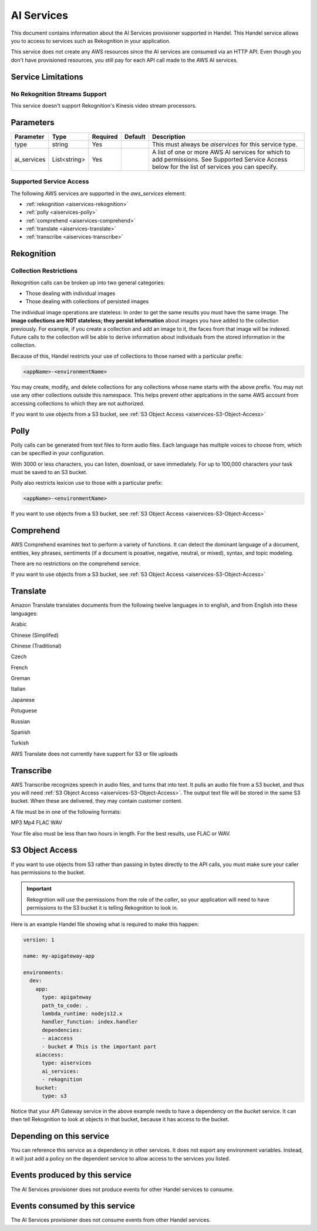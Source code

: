 .. _aiservices:

AI Services
===========
This document contains information about the AI Services provisioner supported in Handel. This Handel service allows you to access to services such as Rekognition in your application.

This service does not create any AWS resources since the AI services are consumed via an HTTP API. Even though you don't have provisioned resources, you still pay for each API call made to the AWS AI services.


Service Limitations
-------------------
No Rekognition Streams Support
~~~~~~~~~~~~~~~~~~~~~~~~~~~~~~
This service doesn't support Rekognition's Kinesis video stream processors.

Parameters
----------

.. list-table::
   :header-rows: 1

   * - Parameter
     - Type
     - Required
     - Default
     - Description
   * - type
     - string
     - Yes
     - 
     - This must always be *aiservices* for this service type.
   * - ai_services
     - List<string>
     - Yes
     - 
     - A list of one or more AWS AI services for which to add permissions. See Supported Service Access below for the list of services you can specify.

Supported Service Access
~~~~~~~~~~~~~~~~~~~~~~~~
The following AWS services are supported in the *aws_services* element:

* :ref:`rekognition <aiservices-rekognition>`
* :ref:`polly <aiservices-polly>`
* :ref:`comprehend <aiservices-comprehend>`
* :ref:`translate <aiservices-translate>`
* :ref:`transcribe <aiservices-transcribe>`

.. _aiservices-rekognition:

Rekognition
-----------
Collection Restrictions
~~~~~~~~~~~~~~~~~~~~~~~
Rekognition calls can be broken up into two general categories:

* Those dealing with individual images
* Those dealing with collections of persisted images

The individual image operations are stateless: In order to get the same results you must have the same image. The **image collections are NOT stateless; they persist information** about images you have added to the collection previously. For example, if you create a collection and add an image to it, the faces from that image will be indexed. Future calls to the collection will be able to derive information about individuals from the stored information in the collection.

Because of this, Handel restricts your use of collections to those named with a particular prefix:

.. code-block:: none

    <appName>-<environmentName>
  
You may create, modify, and delete collections for any collections whose name starts with the above prefix. You may not use any other collections outside this namespace. This helps prevent other applcations in the same AWS account from accessing collections to which they are not authorized.

If you want to use objects from a S3 bucket, see :ref:`S3 Object Access <aiservices-S3-Object-Access>`

.. _aiservices-polly:

Polly
-----
Polly calls can be generated from text files to form audio files. Each language has multiple voices to choose from, which can be specified in your configuration. 

With 3000 or less characters, you can listen, download, or save immediately. For up to 100,000 characters your task must be saved to an S3 bucket.

Polly also restricts lexicon use to those with a particular prefix:

.. code-block:: none

    <appName>-<environmentName>
  
If you want to use objects from a S3 bucket, see :ref:`S3 Object Access <aiservices-S3-Object-Access>`

.. _aiservices-comprehend:

Comprehend
----------
AWS Comprehend examines text to perform a variety of functions. It can detect the dominant language of a document, entities, key phrases, sentiments (if a document is posative, negative, neutral, or mixed), syntax, and topic modeling.

There are no restrictions on the comprehend service.

If you want to use objects from a S3 bucket, see :ref:`S3 Object Access <aiservices-S3-Object-Access>`

.. _aiservices-translate:

Translate
---------
Amazon Translate translates documents from the following twelve languages in to english, and from English into these languages:

Arabic

Chinese (Simplifed)

Chinese (Traditional)

Czech

French

Greman

Italian

Japanese

Potuguese

Russian

Spanish

Turkish

AWS Translate does not currently have support for S3 or file uploads

.. _aiservices-transcribe:

Transcribe
----------
AWS Transcribe recognizes speech in audio files, and turns that into text. It pulls an audio file from a S3 bucket, and thus you will need :ref:`S3 Object Access <aiservices-S3-Object-Access>`. The output text file will be stored in the same S3 bucket. When these are delivered, they may contain customer content.

A file must be in one of the following formats:

MP3
Mp4
FLAC
WAV

Your file also must be less than two hours in length. For the best results, use FLAC or WAV.

.. _aiservices-S3-Object-Access:

S3 Object Access
----------------
If you want to use objects from S3 rather than passing in bytes directly to the API calls, you must make sure your caller has permissions to the bucket.

.. IMPORTANT::
  Rekognition will use the permissions from the role of the *caller*, so your application will need to have permissions to the S3 bucket it is telling Rekognition to look in. 

Here is an example Handel file showing what is required to make this happen:

.. code-block:: yaml

    version: 1

    name: my-apigateway-app

    environments:
      dev:
        app:
          type: apigateway
          path_to_code: .
          lambda_runtime: nodejs12.x
          handler_function: index.handler
          dependencies:
          - aiaccess
          - bucket # This is the important part
        aiaccess:
          type: aiservices
          ai_services:
          - rekognition
        bucket:
          type: s3

Notice that your API Gateway service in the above example needs to have a dependency on the *bucket* service. It can then tell Rekognition to look at objects
in that bucket, because it has access to the bucket.

Depending on this service
-------------------------
You can reference this service as a dependency in other services. It does not export any environment variables. Instead, it will just add a policy on the dependent service to allow access to the services you listed.

Events produced by this service
-------------------------------
The AI Services provisioner does not produce events for other Handel services to consume.

Events consumed by this service
-------------------------------
The AI Services provisioner does not consume events from other Handel services.